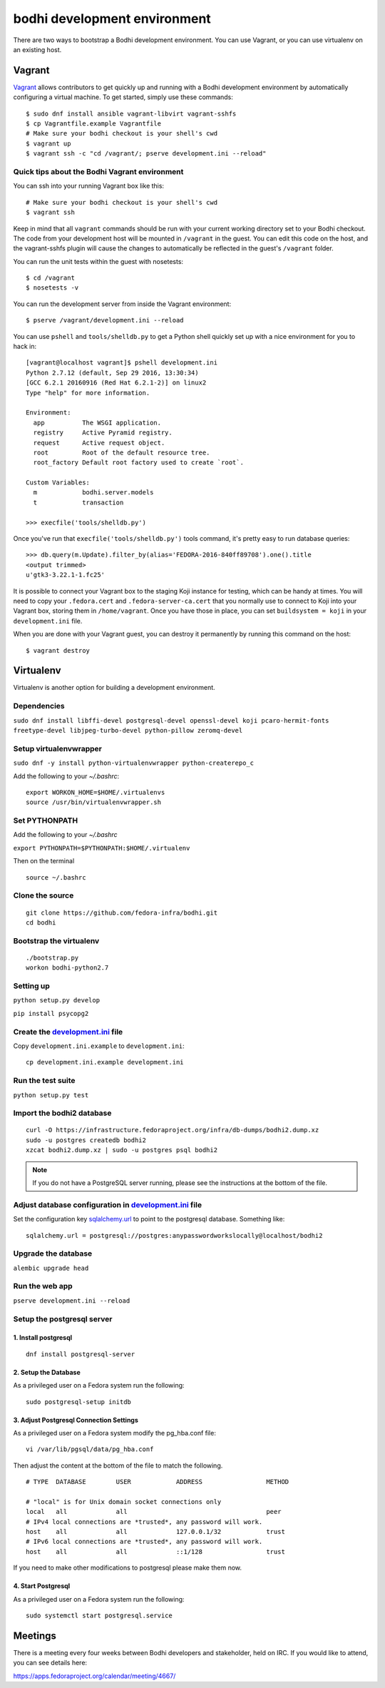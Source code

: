 =============================
bodhi development environment
=============================

There are two ways to bootstrap a Bodhi development environment. You can use Vagrant, or you can use
virtualenv on an existing host.


Vagrant
=======

`Vagrant <https://www.vagrantup.com/>`_ allows contributors to get quickly up and running with a
Bodhi development environment by automatically configuring a virtual machine. To get started, simply
use these commands::

    $ sudo dnf install ansible vagrant-libvirt vagrant-sshfs
    $ cp Vagrantfile.example Vagrantfile
    # Make sure your bodhi checkout is your shell's cwd
    $ vagrant up
    $ vagrant ssh -c "cd /vagrant/; pserve development.ini --reload"


Quick tips about the Bodhi Vagrant environment
----------------------------------------------


You can ssh into your running Vagrant box like this::

    # Make sure your bodhi checkout is your shell's cwd
    $ vagrant ssh

Keep in mind that all ``vagrant`` commands should be run with your current working directory set to
your Bodhi checkout. The code from your development host will be mounted in ``/vagrant`` in the
guest. You can edit this code on the host, and the vagrant-sshfs plugin will cause the changes to
automatically be reflected in the guest's ``/vagrant`` folder.

You can run the unit tests within the guest with nosetests::

    $ cd /vagrant
    $ nosetests -v

You can run the development server from inside the Vagrant environment::

    $ pserve /vagrant/development.ini --reload

You can use ``pshell`` and ``tools/shelldb.py`` to get a Python shell quickly set up with a nice
environment for you to hack in::

	[vagrant@localhost vagrant]$ pshell development.ini
	Python 2.7.12 (default, Sep 29 2016, 13:30:34)
	[GCC 6.2.1 20160916 (Red Hat 6.2.1-2)] on linux2
	Type "help" for more information.

	Environment:
	  app          The WSGI application.
	  registry     Active Pyramid registry.
	  request      Active request object.
	  root         Root of the default resource tree.
	  root_factory Default root factory used to create `root`.

	Custom Variables:
	  m            bodhi.server.models
	  t            transaction

	>>> execfile('tools/shelldb.py')

Once you've run that ``execfile('tools/shelldb.py')`` tools command, it's pretty easy to run
database queries::

	>>> db.query(m.Update).filter_by(alias='FEDORA-2016-840ff89708').one().title
	<output trimmed>
	u'gtk3-3.22.1-1.fc25'

It is possible to connect your Vagrant box to the staging Koji instance for testing, which can be
handy at times. You will need to copy your ``.fedora.cert`` and ``.fedora-server-ca.cert`` that you
normally use to connect to Koji into your Vagrant box, storing them in ``/home/vagrant``. Once you
have those in place, you can set ``buildsystem = koji`` in your ``development.ini`` file.

When you are done with your Vagrant guest, you can destroy it permanently by running this command on
the host::

    $ vagrant destroy


Virtualenv
==========

Virtualenv is another option for building a development environment.

Dependencies
------------
``sudo dnf install libffi-devel postgresql-devel openssl-devel koji pcaro-hermit-fonts freetype-devel libjpeg-turbo-devel python-pillow zeromq-devel``

Setup virtualenvwrapper
-----------------------
``sudo dnf -y install python-virtualenvwrapper python-createrepo_c``

Add the following to your `~/.bashrc`::

    export WORKON_HOME=$HOME/.virtualenvs
    source /usr/bin/virtualenvwrapper.sh

Set PYTHONPATH
--------------

Add the following to your `~/.bashrc`

``export PYTHONPATH=$PYTHONPATH:$HOME/.virtualenv``

Then on the terminal ::

    source ~/.bashrc

Clone the source
----------------
::

    git clone https://github.com/fedora-infra/bodhi.git
    cd bodhi

Bootstrap the virtualenv
------------------------
::

    ./bootstrap.py
    workon bodhi-python2.7

Setting up
----------
``python setup.py develop``

``pip install psycopg2``

Create the `development.ini <https://github.com/fedora-infra/bodhi/blob/develop/development.ini.example>`_ file
---------------------------------------------------------------------------------------------------------------

Copy ``development.ini.example`` to ``development.ini``:
::

    cp development.ini.example development.ini
    
Run the test suite
------------------
``python setup.py test``

Import the bodhi2 database
--------------------------
::

    curl -O https://infrastructure.fedoraproject.org/infra/db-dumps/bodhi2.dump.xz
    sudo -u postgres createdb bodhi2
    xzcat bodhi2.dump.xz | sudo -u postgres psql bodhi2

.. note:: If you do not have a PostgreSQL server running, please see the
          instructions at the bottom of the file.


Adjust database configuration in `development.ini <https://github.com/fedora-infra/bodhi/blob/develop/development.ini.example>`_ file
-------------------------------------------------------------------------------------------------------------------------------------

Set the configuration key
`sqlalchemy.url <https://github.com/fedora-infra/bodhi/blob/02d0a883c156d9a27a4dbac994409ecf726d00a9/development.ini#L413>`_
to point to the postgresql database. Something like:
::

    sqlalchemy.url = postgresql://postgres:anypasswordworkslocally@localhost/bodhi2


Upgrade the database
--------------------
``alembic upgrade head``


Run the web app
---------------
``pserve development.ini --reload``



Setup the postgresql server
---------------------------

1. Install postgresql
~~~~~~~~~~~~~~~~~~~~~
::

    dnf install postgresql-server


2. Setup the Database
~~~~~~~~~~~~~~~~~~~~~

As a privileged user on a Fedora system run the following:
::

    sudo postgresql-setup initdb


3. Adjust Postgresql Connection Settings
~~~~~~~~~~~~~~~~~~~~~~~~~~~~~~~~~~~~~~~~

As a privileged user on a Fedora system modify the pg_hba.conf file:
::

    vi /var/lib/pgsql/data/pg_hba.conf

Then adjust the content at the bottom of the file to match the following.

::

  # TYPE  DATABASE        USER            ADDRESS                 METHOD

  # "local" is for Unix domain socket connections only
  local   all             all                                     peer
  # IPv4 local connections are *trusted*, any password will work.
  host    all             all             127.0.0.1/32            trust
  # IPv6 local connections are *trusted*, any password will work.
  host    all             all             ::1/128                 trust

If you need to make other modifications to postgresql please make them now.

4. Start Postgresql
~~~~~~~~~~~~~~~~~~~

As a privileged user on a Fedora system run the following:
::

    sudo systemctl start postgresql.service


Meetings
========

There is a meeting every four weeks between Bodhi developers and stakeholder,
held on IRC. If you would like to attend, you can see details here:

https://apps.fedoraproject.org/calendar/meeting/4667/
